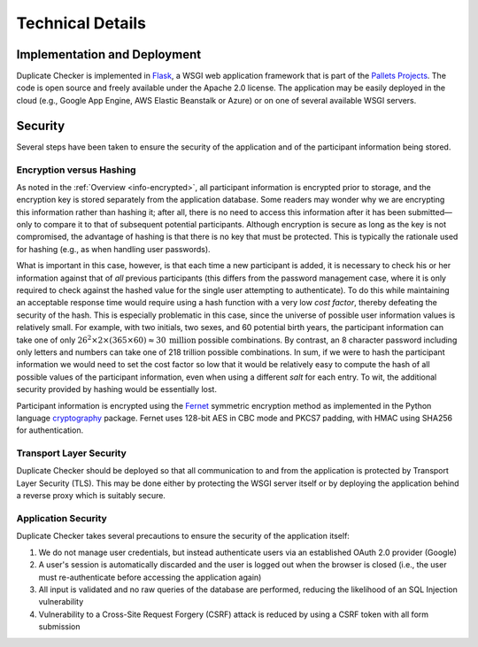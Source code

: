Technical Details
=================

Implementation and Deployment
-----------------------------

Duplicate Checker is implemented in `Flask <https://palletsprojects.com/p/flask/>`_,
a WSGI web application framework that is part of the `Pallets Projects <https://palletsprojects.com>`_.
The code is open source and freely available under the Apache 2.0 license. The
application may be easily deployed in the cloud (e.g., Google App Engine,
AWS Elastic Beanstalk or Azure) or on one of several available WSGI servers.

Security
--------

Several steps have been taken to ensure the security of the application and of
the participant information being stored.

Encryption versus Hashing
~~~~~~~~~~~~~~~~~~~~~~~~~

As noted in the :ref:`Overview <info-encrypted>`, all participant information
is encrypted prior to storage, and the encryption key is stored separately
from the application database. Some readers may wonder why we are encrypting
this information rather than hashing it; after all, there is no need to access
this information after it has been submitted—only to compare it to that of
subsequent potential participants. Although encryption is secure as long as
the key is not compromised, the advantage of hashing is that there is no key
that must be protected. This is typically the rationale used for hashing
(e.g., as when handling user passwords).

What is important in this case, however, is that each time a new participant
is added, it is necessary to check his or her information against that of
*all* previous participants (this differs from the password management case,
where it is only required to check against the hashed value for the single
user attempting to authenticate). To do this while maintaining an acceptable
response time would require using a hash function with a very low *cost
factor*, thereby defeating the security of the hash. This is especially
problematic in this case, since the universe of possible user information
values is relatively small. For example, with two initials, two sexes, and 60
potential birth years, the participant information can take one of only
:math:`26^2 \times 2 \times (365 \times 60) \approx 30 \: \text{million}`
possible combinations. By contrast, an 8 character password including only
letters and numbers can take one of 218 trillion possible combinations. In
sum, if we were to hash the participant information we would need to set the
cost factor so low that it would be relatively easy to compute the hash of all
possible values of the participant information, even when using a different
*salt* for each entry. To wit, the additional security provided by hashing
would be essentially lost.

Participant information is encrypted using the
`Fernet <https://github.com/fernet/spec/blob/master/Spec.md>`_ symmetric
encryption method as implemented in the Python language
`cryptography <https://cryptography.io/en/latest/index.html#>`_
package. Fernet uses 128-bit AES in CBC mode and PKCS7 padding, with HMAC
using SHA256 for authentication.

Transport Layer Security
~~~~~~~~~~~~~~~~~~~~~~~~

Duplicate Checker should be deployed so that all communication to and from the
application is protected by Transport Layer Security (TLS). This may be done
either by protecting the WSGI server itself or by deploying the application
behind a reverse proxy which is suitably secure.

Application Security
~~~~~~~~~~~~~~~~~~~~

Duplicate Checker takes several precautions to ensure the security of the
application itself:

1. We do not manage user credentials, but instead authenticate users via an
   established OAuth 2.0 provider (Google)
2. A user's session is automatically discarded and the user is logged out when
   the browser is closed (i.e., the user must re-authenticate before accessing
   the application again)
3. All input is validated and no raw queries of the database are performed,
   reducing the likelihood of an SQL Injection vulnerability
4. Vulnerability to a Cross-Site Request Forgery (CSRF) attack is reduced by
   using a CSRF token with all form submission

